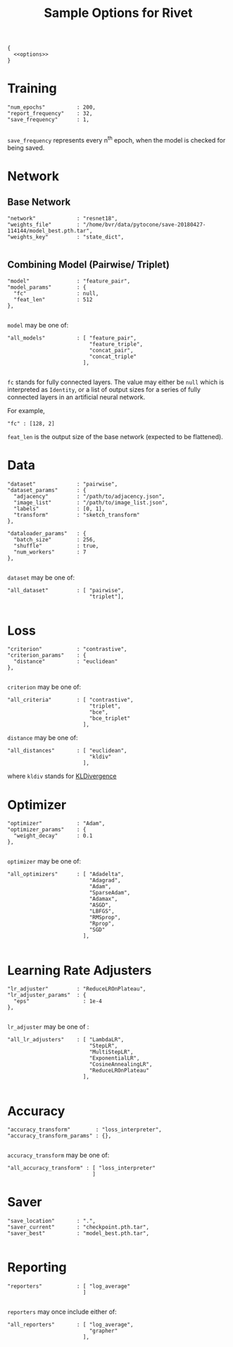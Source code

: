 #+TITLE: Sample Options for Rivet
#+PROPERTY: header-args :eval never :noweb-ref options :export none

#+BEGIN_SRC js2 :noweb yes :tangle "sample_options.json" :noweb-ref none
  {
    <<options>>
  }
#+END_SRC

* Training
#+BEGIN_SRC js2
  "num_epochs"          : 200,
  "report_frequency"    : 32,
  "save_frequency"      : 1,

#+END_SRC

=save_frequency= represents every n^{th} epoch, when the model is
checked for being saved.

* Network

** Base Network
#+BEGIN_SRC js2
  "network"             : "resnet18",
  "weights_file"        : "/home/bvr/data/pytocone/save-20180427-114144/model_best.pth.tar",
  "weights_key"         : "state_dict",

#+END_SRC

** Combining Model (Pairwise/ Triplet)

#+BEGIN_SRC js2
  "model"               : "feature_pair", 
  "model_params"        : {
    "fc"                : null, 
    "feat_len"          : 512
  },

#+END_SRC

=model= may be one of:
#+BEGIN_SRC js2 :export code :noweb-ref none
  "all_models"          : [ "feature_pair",
                            "feature_triple",
                            "concat_pair",
                            "concat_triple"
                          ],

#+END_SRC

=fc= stands for fully connected layers. The value may either be =null=
which is interpreted as =Identity=, or a list of output sizes for a
series of fully connected layers in an artificial neural network.

For example,
#+BEGIN_SRC js2 :noweb-ref none :export code
  "fc" : [128, 2]
#+END_SRC

=feat_len= is the output size of the base network (expected to be
flattened).

* Data
#+BEGIN_SRC js2
  "dataset"             : "pairwise",
  "dataset_params"      : {
    "adjacency"         : "/path/to/adjacency.json",
    "image_list"        : "/path/to/image_list.json",
    "labels"            : [0, 1],
    "transform"         : "sketch_transform"
  },

  "dataloader_params"   : {
    "batch_size"        : 256,
    "shuffle"           : true,
    "num_workers"       : 7
  },

#+END_SRC

=dataset= may be one of:
#+BEGIN_SRC js2 :export code :noweb-ref none
  "all_dataset"         : [ "pairwise",
                            "triplet"],

#+END_SRC

* Loss
#+BEGIN_SRC js2
  "criterion"           : "contrastive",
  "criterion_params"    : {
    "distance"          : "euclidean" 
  },

#+END_SRC

=criterion= may be one of:
#+BEGIN_SRC js2 :export code :noweb-ref none
  "all_criteria"        : [ "contrastive",
                            "triplet",
                            "bce",
                            "bce_triplet"
                          ],
#+END_SRC

=distance= may be one of:
#+BEGIN_SRC js2 :export code :noweb-ref none
  "all_distances"       : [ "euclidean",
                            "kldiv"
                          ],
#+END_SRC
where =kldiv= stands for [[https://pytorch.org/docs/stable/nn.html#torch.nn.KLDivLoss][KLDivergence]]

* Optimizer
#+BEGIN_SRC js2
  "optimizer"           : "Adam",
  "optimizer_params"    : {
    "weight_decay"      : 0.1
  },

#+END_SRC

=optimizer= may be one of: 
#+BEGIN_SRC js2 :export code :noweb-ref none
  "all_optimizers"      : [ "Adadelta",
                            "Adagrad",
                            "Adam",
                            "SparseAdam",
                            "Adamax",
                            "ASGD",
                            "LBFGS",
                            "RMSprop",
                            "Rprop",
                            "SGD"
                          ],

#+END_SRC

* Learning Rate Adjusters
#+BEGIN_SRC js2
  "lr_adjuster"         : "ReduceLROnPlateau",
  "lr_adjuster_params"  : {
    "eps"                 : 1e-4
  },

#+END_SRC

=lr_adjuster= may be one of :
#+BEGIN_SRC js2 :export code :noweb-ref none
  "all_lr_adjusters"    : [ "LambdaLR",
                            "StepLR",
                            "MultiStepLR",
                            "ExponentialLR",
                            "CosineAnnealingLR",
                            "ReduceLROnPlateau"
                          ],

#+END_SRC

* Accuracy

#+BEGIN_SRC ipython 
  "accuracy_transform"        : "loss_interpreter",
  "accuracy_transform_params" : {},

#+END_SRC

=accuracy_transform= may be one of:
#+BEGIN_SRC js2 :noweb-ref none :exports code
  "all_accuracy_transform" : [ "loss_interpreter"
                             ]
#+END_SRC

* Saver
#+BEGIN_SRC js2
  "save_location"       : ".",
  "saver_current"       : "checkpoint.pth.tar",
  "saver_best"          : "model_best.pth.tar",

#+END_SRC

* Reporting
#+BEGIN_SRC js2
  "reporters"           : [ "log_average"
                          ]

#+END_SRC

=reporters= may once include either of:
#+BEGIN_SRC js2 :export code :noweb-ref none
  "all_reporters"       : [ "log_average",
                            "grapher"
                          ],

#+END_SRC

